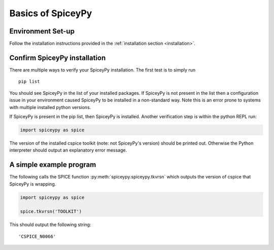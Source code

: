 Basics of SpiceyPy
==================

Environment Set-up
------------------

Follow the installation instructions provided in the :ref:`installation section
<installation>`.

Confirm SpiceyPy installation
-----------------------------

There are multiple ways to verify your SpiceyPy installation. The first test
is to simply run

::

    pip list

You should see SpiceyPy in the list of your installed packages. If SpiceyPy
is not present in the list then a configuration issue in your environment
caused SpiceyPy to be installed in a non-standard way. Note this is an error
prone to systems with multiple installed python versions.

If SpiceyPy is present in the pip list, then SpiceyPy is installed. Another
verification step is within the python REPL run:

.. code:: python

    import spiceypy as spice


The version of the installed cspice toolkit (note: not SpiceyPy's version)
should be printed out. Otherwise the Python interpreter should output an
explanatory error message.


A simple example program
------------------------

The following calls the SPICE function :py:meth:`spiceypy.spiceypy.tkvrsn` which outputs the version
of cspice that SpiceyPy is wrapping.

.. code:: python

    import spiceypy as spice

    spice.tkvrsn('TOOLKIT')

This should output the following string:

.. parsed-literal::

    'CSPICE_N0066'

